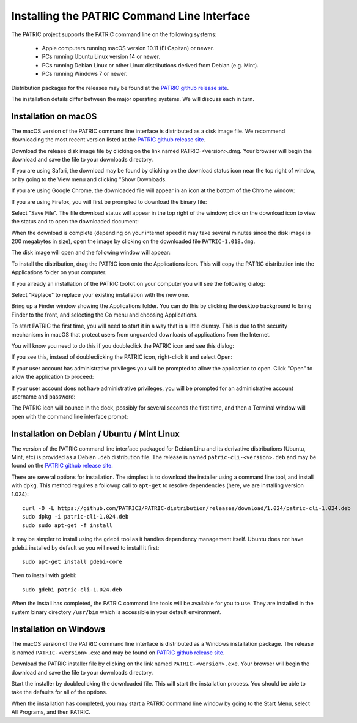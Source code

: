 .. _cli-installation:

==============================================
 Installing the PATRIC Command Line Interface
==============================================

The PATRIC project supports the PATRIC command line on the following systems:

 * Apple computers running macOS version 10.11 (El Capitan) or newer. 

 * PCs running Ubuntu Linux version 14 or newer.

 * PCs running Debian Linux or other Linux distributions derived from Debian (e.g. Mint).

 * PCs running Windows 7 or newer. 

Distribution packages for the releases may be found at the `PATRIC github release site 
<https://github.com/PATRIC3/PATRIC-distribution/releases>`_. 

The installation details differ between the major operating systems. We will discuss each in turn.

Installation on macOS
=====================

The macOS version of the PATRIC command line interface is distributed
as a disk image file. We recommend downloading the most recent version
listed at  the `PATRIC github release site
<https://github.com/PATRIC3/PATRIC-distribution/releases>`_.

Download the release disk image file by clicking on the link named PATRIC-<version>.dmg. Your
browser will begin the download and save the file to your downloads
directory.

If you are using Safari, the download may be found by clicking on the
download status icon near the top right of window, or by going to the
View menu and clicking "Show Downloads.

|safari_download_image|

If you are using Google Chrome, the downloaded file will appear in an icon
at the bottom of the Chrome window:

|chrome_download_image|

If you are using Firefox, you will first be prompted to download the
binary file:

|firefox_download_image|

Select "Save File". The file download status will appear in the top right of
the window; click on the download icon to view the status and to open
the downloaded document:

|firefox_download_image_2|

When the download is complete (depending on your internet speed it may
take several minutes since the disk image is 200 megabytes
in size), open the image by clicking on the downloaded file
``PATRIC-1.018.dmg``. 

The disk image will open and the following window will appear:

|mac_disk_image|

To install the distribution, drag the PATRIC icon onto the
Applications icon. This will copy the PATRIC distribution into the
Applications folder on your computer. 

|mac_install_copy_dialog|

If you already an installation
of the PATRIC toolkit on your computer you will see the following
dialog:

|mac_overwrite_installation|

Select "Replace" to replace your existing installation with the
new one. 

Bring up a Finder window showing the Applications folder. You can do
this by clicking the desktop background to bring Finder to the front,
and selecting the Go menu and choosing Applications.

To start PATRIC the first time, you will need to start it in a way
that is a little clumsy. This is due to the security mechanisms in
macOS that protect users from unguarded downloads of applications from
the Internet.

You will know you need to do this if you doubleclick the PATRIC icon
and see this dialog:

|mac_unidentified_developer|

If you see this, instead of doubleclicking the PATRIC icon,
right-click it and select Open:

|mac_right_click_open|

If your user account has administrative privileges you will be
prompted to allow the application to open. Click "Open" to allow the
application to proceed:

|mac_unidentified_developer_admin|

If your user account does not have administrative privileges, you will
be prompted for an administrative account username and password:

|mac_unidentified_developer_override|

The PATRIC icon will bounce in the dock, possibly for several seconds
the first time, and then a Terminal window will open with the command
line interface prompt:

|mac_cli_window|

Installation on Debian / Ubuntu / Mint Linux
============================================

The version of the PATRIC command line interface packaged for Debian
Linu and its derivative distributions (Ubuntu, Mint, etc) is provided
as a Debian ``.deb`` distribution file. The release is named
``patric-cli-<version>.deb`` and may be found on the 
`PATRIC github release site                                                                       
<https://github.com/PATRIC3/PATRIC-distribution/releases>`_. 

There are several options for installation. The simplest is to
download the installer using a command line tool, and install with
``dpkg``. This method requires a followup call to ``apt-get`` to
resolve dependencies (here, we are installing version 1.024)::

  curl -O -L https://github.com/PATRIC3/PATRIC-distribution/releases/download/1.024/patric-cli-1.024.deb
  sudo dpkg -i patric-cli-1.024.deb
  sudo sudo apt-get -f install

It may be simpler to install using the ``gdebi`` tool as it handles
dependency management itself. Ubuntu does not have ``gdebi`` installed
by default so you will need to install it first::

  sudo apt-get install gdebi-core

Then to install with gdebi::

   sudo gdebi patric-cli-1.024.deb

When the install has completed, the PATRIC command line tools will be
available for you to use. They are installed in the system binary
directory ``/usr/bin`` which is accessible in your default
environment.

Installation on Windows
=======================

The macOS version of the PATRIC command line interface is distributed
as a Windows installation package. The release is named
``PATRIC-<version>.exe`` and may be found on `PATRIC github release site
<https://github.com/PATRIC3/PATRIC-distribution/releases>`_.

Download the PATRIC installer file by clicking on the link named ``PATRIC-<version>.exe``. Your
browser will begin the download and save the file to your downloads
directory.

Start the installer by doubleclicking the downloaded file. This will
start the installation process. You should be able to take the
defaults for all of the options.

When the installation has completed, you may start a PATRIC command
line window by going to the Start Menu, select All Programs, and then
PATRIC.

.. |safari_download_image| image:: images/safari_download_image.png
.. |chrome_download_image| image:: images/chrome_download_image.png
.. |firefox_download_image| image:: images/firefox_download_image.png
.. |firefox_download_image_2| image:: images/firefox_download_image_2.png
.. |mac_disk_image| image:: images/mac_disk_image.png
.. |mac_install_copy_dialog| image:: images/mac_install_copy_dialog.png
.. |mac_overwrite_installation| image:: images/mac_overwrite_installation.png
.. |mac_cli_window| image:: images/mac_cli_window.png
.. |mac_unidentified_developer| image:: images/mac_unidentified_developer.png
.. |mac_unidentified_developer_open| image:: images/mac_unidentified_developer_open.png
.. |mac_unidentified_developer_override| image:: images/mac_unidentified_developer_override.png
.. |mac_right_click_open| image:: images/mac_right_click_open.png
.. |mac_unidentified_developer_admin| image:: images/mac_unidentified_developer_admin.png

